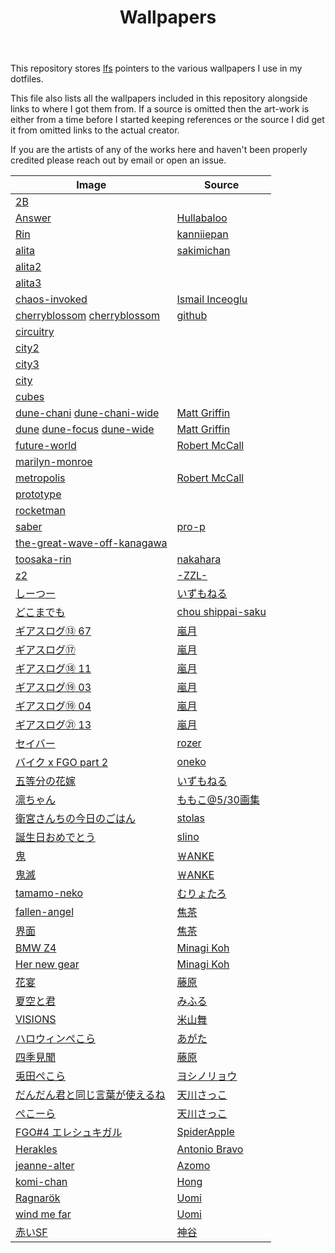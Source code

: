#+TITLE: Wallpapers

This repository stores [[https://git-lfs.github.com/][lfs]] pointers to the various wallpapers I use in my dotfiles.

This file also lists all the wallpapers included in this repository alongside links to
where I got them from. If a source is omitted then the art-work is either from a time
before I started keeping references or the source I did get it from omitted links to
the actual creator.

If you are the artists of any of the works here and haven't been properly credited
please reach out by email or open an issue.

| Image                          | Source            |
|--------------------------------+-------------------|
| [[file:2B.png][2B]]                             |                   |
| [[file:./Answer.png][Answer]]                         | [[https://www.pixiv.net/en/artworks/47514040][Hullabaloo]]        |
| [[file:./Rin.jpg][Rin]]                            | [[https://www.pixiv.net/en/artworks/80755367][kanniiepan]]        |
| [[file:./alita.jpg][alita]]                          | [[https://yande.re/post?tags=sakimichan][sakimichan]]        |
| [[file:./alita2.jpg][alita2]]                         |                   |
| [[file:./alita3.jpg][alita3]]                         |                   |
| [[file:./chaos-invoked.jpg][chaos-invoked]]                  | [[https://www.artstation.com/artwork/AqDyx5][Ismail Inceoglu]]   |
| [[file:./cherryblossom.gif][cherryblossom]] [[file:./cherryblossom.jpg][cherryblossom]]    | [[https://github.com/ComplexPlatform/KDE-dotfiles/blob/27486fa1d333c6be071830a821193730000c82ed/walls/cherryblossom.gif][github]]            |
| [[file:./circuitry.jpg][circuitry]]                      |                   |
| [[file:./city2.png][city2]]                          |                   |
| [[file:./city3.jpg][city3]]                          |                   |
| [[file:./city.jpg][city]]                           |                   |
| [[file:./cubes.jpg][cubes]]                          |                   |
| [[file:./dune-chani.jpg][dune-chani]] [[file:./dune-chani-wide.jpg][dune-chani-wide]]     | [[https://www.mattgriffin.online/dune][Matt Griffin]]      |
| [[file:./dune.jpg][dune]] [[file:./dune-focus.jpg][dune-focus]] [[file:./dune-wide.jpg][dune-wide]]      | [[https://www.mattgriffin.online/dune][Matt Griffin]]      |
| [[file:./future-world.jpg][future-world]]                   | [[http://www.mccallstudios.com/the-prologue-and-the-promise/][Robert McCall]]     |
| [[file:./marilyn-monroe.jpg][marilyn-monroe]]                 |                   |
| [[file:./metropolis.jpg][metropolis]]                     | [[http://www.mccallstudios.com/earthlight/][Robert McCall]]     |
| [[file:./prototype.jpg][prototype]]                      |                   |
| [[file:./rocketman.png][rocketman]]                      |                   |
| [[file:./saber.jpg][saber]]                          | [[https://danbooru.donmai.us/posts/3853111][pro-p]]             |
| [[file:./the-great-wave-off-kanagawa.jpg][the-great-wave-off-kanagawa]]    |                   |
| [[file:toosaka-rin.jpg][toosaka-rin]]                    | [[https://yande.re/post/show/285145][nakahara]]          |
| [[file:./z2.jpg][z2]]                             | [[https://www.pixiv.net/en/artworks/70780136][-ZZL-]]             |
| [[file:しーつー.jpg][しーつー]]                       | [[https://www.pixiv.net/en/artworks/73982471][いずもねる]]        |
| [[file:./どこまでも.jpg][どこまでも]]                     | [[https://www.pixiv.net/en/artworks/81375502][chou shippai-saku]] |
| [[file:ギアスログ⑬-67.png][ギアスログ⑬ 67]]                 | [[https://www.pixiv.net/en/artworks/59863564][嵐月]]              |
| [[file:ギアスログ⑰.png][ギアスログ⑰]]                    | [[https://www.pixiv.net/en/users/471355][嵐月]]              |
| [[file:ギアスログ⑱-11.png][ギアスログ⑱ 11]]                 | [[https://www.pixiv.net/en/artworks/69978197][嵐月]]              |
| [[file:ギアスログ⑲-03.png][ギアスログ⑲ 03]]                 | [[https://www.pixiv.net/en/artworks/69978230][嵐月]]              |
| [[file:ギアスログ⑲-04.png][ギアスログ⑲ 04]]                 | [[https://www.pixiv.net/en/artworks/69978230][嵐月]]              |
| [[file:ギアスログ㉑-13.png][ギアスログ㉑ 13]]                | [[https://www.pixiv.net/en/artworks/78455415][嵐月]]              |
| [[file:./セイバー.jpg][セイバー]]                       | [[https://www.pixiv.net/en/users/164921][rozer]]             |
| [[file:./バイク%20x%20FGO%20part%202.jpg][バイク x FGO part 2]]            | [[https://www.pixiv.net/en/artworks/78686098][oneko]]             |
| [[file:五等分の花嫁.png][五等分の花嫁]]                   | [[https://www.pixiv.net/en/artworks/73875143][いずもねる]]        |
| [[file:./凛ちゃん.png][凛ちゃん]]                       | [[https://www.pixiv.net/en/artworks/60242046][ももこ@5/30画集]]   |
| [[file:./衛宮さんちの今日のごはん.png][衛宮さんちの今日のごはん]]       | [[https://www.pixiv.net/en/users/8135909][stolas]]            |
| [[file:./誕生日おめでとう.jpg][誕生日おめでとう]]               | [[https://www.pixiv.net/en/artworks/79358922][slino]]             |
| [[file:./鬼.jpg][鬼]]                             | [[https://www.pixiv.net/en/artworks/75241987][￦ANKE]]            |
| [[file:./鬼滅.jpg][鬼滅]]                           | [[https://www.pixiv.net/en/artworks/80617391][￦ANKE]]            |
| [[file:tamamo-neko.png][tamamo-neko]]                    | [[https://www.pixiv.net/en/artworks/66176871][むりょたろ]]        |
| [[file:fallen-angel.jpg][fallen-angel]]                   | [[https://www.pixiv.net/en/artworks/72109603][焦茶]]              |
| [[file:界面.jpg][界面]]                           | [[https://www.pixiv.net/en/artworks/74932889][焦茶]]              |
| [[file:BMWZ4.jpg][BMW Z4]]                         | [[https://www.pixiv.net/en/artworks/78539719][Minagi Koh]]        |
| [[file:her-new-gear.jpg][Her new gear]]                   | [[https://www.pixiv.net/en/artworks/79588872][Minagi Koh]]        |
| [[file:花宴.png][花宴]]                           | [[https://www.pixiv.net/en/artworks/80863005][藤原]]              |
| [[file:夏空と君.png][夏空と君]]                       | [[https://www.pixiv.net/en/artworks/82755969][みふる]]            |
| [[file:VISIONS.jpg][VISIONS]]                        | [[https://www.pixiv.net/en/artworks/84603466][米山舞]]            |
| [[file:ハロウィンぺこら.png][ハロウィンぺこら]]               | [[https://www.pixiv.net/en/artworks/85443704][あがた]]            |
| [[file:四季見聞.png][四季見聞]]                       | [[https://www.pixiv.net/en/artworks/86036732][藤原]]              |
| [[file:兎田ぺこら.jpg][兎田ぺこら]]                     | [[https://www.pixiv.net/en/artworks/86539333][ヨシノリョウ]]      |
| [[file:だんだん君と同じ言葉が使えるね.jpg][だんだん君と同じ言葉が使えるね]] | [[https://www.pixiv.net/en/artworks/86841451][天川さっこ]]        |
| [[file:ぺこーら.png][ぺこーら]]                       | [[https://www.pixiv.net/en/artworks/87952278][天川さっこ]]        |
| [[file:eresh.jpg][FGO#4 エレシュキガル]]           | [[https://www.pixiv.net/en/artworks/87783786][SpiderApple]]       |
| [[file:Herakles.jpg][Herakles]]                       | [[https://www.behance.net/gallery/28471089/HERAKLES][Antonio Bravo]]     |
| [[file:jeanne-alter.jpg][jeanne-alter]]                   | [[https://www.pixiv.net/en/artworks/69888918][Azomo]]             |
| [[file:komi-chan_full.jpg][komi-chan]]                      | [[https://www.pixiv.net/en/users/306422][Hong]]              |
| [[file:Ragnarök.png][Ragnarök]]                       | [[https://www.pixiv.net/en/artworks/120087957][Uomi]]              |
| [[file:wind me far.png][wind me far]]                    | [[https://www.pixiv.net/en/artworks/119372597][Uomi]]              |
| [[file:赤いSF.jpg][赤いSF]]                         | [[https://www.pixiv.net/en/artworks/119996450][神谷]]              |
